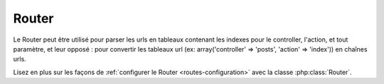 Router
######

Le Router peut être utilisé pour parser les urls en tableaux contenant les
indexes pour le controller, l'action, et tout paramètre, et leur opposé :
pour convertir les tableaux url (ex: array('controller' => 'posts',
'action' => 'index')) en chaînes urls.

Lisez en plus sur les façons de
:ref:`configurer le Router <routes-configuration>` avec la classe
:php:class:`Router`.



.. meta::
    :title lang=fr: Router
    :keywords lang=fr: tableau controller,classe php,indexes,urls,configure router,paramètres
